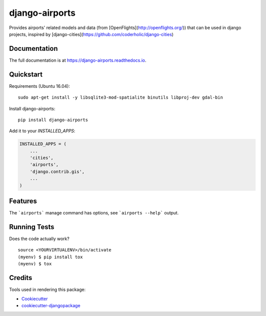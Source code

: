 =============================
django-airports
=============================

.. image:: https://badge.fury.io/py/django-airports.svg
    :target: https://badge.fury.io/py/django-airports

.. image:: https://travis-ci.org/bashu/django-airports.svg?branch=master
    :target: https://travis-ci.org/bashu/django-airports

.. image:: https://codecov.io/gh/bashu/django-airports/branch/master/graph/badge.svg
    :target: https://codecov.io/gh/bashu/django-airports

Provides airports' related models and data (from [OpenFlights](http://openflights.org/)) that can be used in  django projects, inspired by [django-cities](https://github.com/coderholic/django-cities)

Documentation
-------------

The full documentation is at https://django-airports.readthedocs.io.

Quickstart
----------
Requirements (Ubuntu 16.04)::

    sudo apt-get install -y libsqlite3-mod-spatialite binutils libproj-dev gdal-bin

Install django-airports::

    pip install django-airports

Add it to your `INSTALLED_APPS`:

.. code-block:: python

    INSTALLED_APPS = (
        ...
        'cities',
        'airports',
        'django.contrib.gis',
        ...
    )


Features
--------

The ```airports``` manage command has options, see ```airports --help``` output.

Running Tests
-------------

Does the code actually work?

::

    source <YOURVIRTUALENV>/bin/activate
    (myenv) $ pip install tox
    (myenv) $ tox

Credits
-------

Tools used in rendering this package:

*  Cookiecutter_
*  `cookiecutter-djangopackage`_

.. _Cookiecutter: https://github.com/audreyr/cookiecutter
.. _`cookiecutter-djangopackage`: https://github.com/pydanny/cookiecutter-djangopackage
